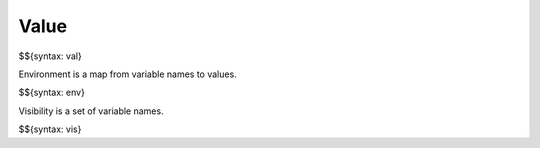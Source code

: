 .. _runtime-value:

Value
-----

$${syntax: val}

Environment is a map from variable names to values.

$${syntax: env}

Visibility is a set of variable names.

$${syntax: vis}
